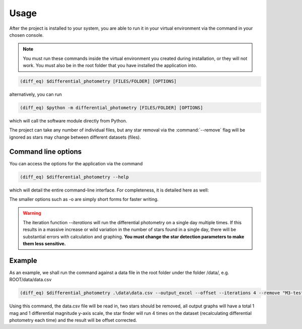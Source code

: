 Usage
======

After the project is installed to your system, you are able to run it in your virtual environment via the command in your chosen console.

.. note::

   You must run these commands inside the virtual environment you created during installation, or they will not work.
   You must also be in the root folder that you have installed the application into.

.. code-block:: console

    (diff_eq) $differential_photometry [FILES/FOLDER] [OPTIONS]

alternatively, you can run

.. code-block:: console

    (diff_eq) $python -m differential_photometry [FILES/FOLDER] [OPTIONS]

which will call the software module directly from Python.

The project can take any number of individual files, but any star removal via the :command:`--remove` flag will be ignored
as stars may change between different datasets (files).

Command line options
---------------------

You can access the options for the application via the command 

.. code-block:: console

    (diff_eq) $differential_photometry --help

which will detail the entire command-line interface. For completeness, it is detailed here as well:

.. click:: differential_photometry.cli:cli
    :prog: differential_photometry
    :nested: full


The smaller options such as -o are simply short forms for faster writing.

.. warning:: 
    The iteration function *--iterations* will run the differential photometry on a single day multiple times. If this results in a massive increase or wild variation in the number of stars found in a single day, there will be substantial errors with calculation and graphing. **You must change the star detection parameters to make them less sensitive.**


Example
---------

As an example, we shall run the command against a data file in the root folder under the folder /data/, e.g. ROOT/data/data.csv

.. code-block:: console

    (diff_eq) $differential_photometry .\data\data.csv --output_excel --offset --iterations 4 --remove "M3-test, M3-test2" --mag_y_scale 1 --diff_y_scale 1

Using this command, the data.csv file will be read in, two stars should be removed, all output graphs will have a total 1 mag and 1 differential magnitude y-axis scale, the star finder will run 4 times on the dataset (recalculating differential photometry each time) and the result will be offset corrected.

